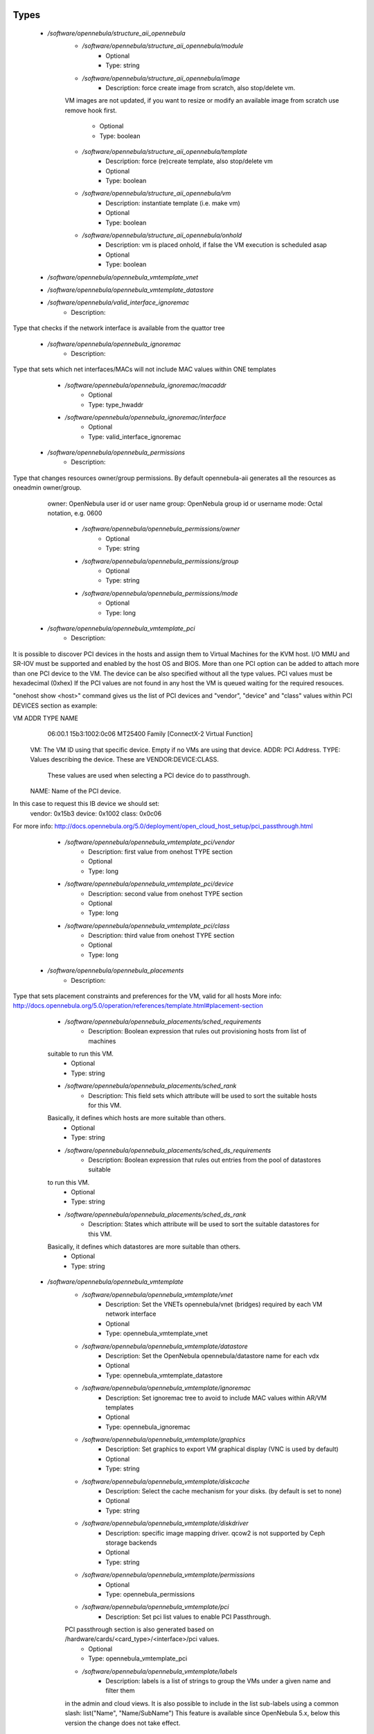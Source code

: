 
Types
-----

 - `/software/opennebula/structure_aii_opennebula`
    - `/software/opennebula/structure_aii_opennebula/module`
        - Optional
        - Type: string
    - `/software/opennebula/structure_aii_opennebula/image`
        - Description: force create image from scratch, also stop/delete vm.
    VM images are not updated, if you want to resize or modify an available
    image from scratch use remove hook first.
        - Optional
        - Type: boolean
    - `/software/opennebula/structure_aii_opennebula/template`
        - Description: force (re)create template, also stop/delete vm
        - Optional
        - Type: boolean
    - `/software/opennebula/structure_aii_opennebula/vm`
        - Description: instantiate template (i.e. make vm)
        - Optional
        - Type: boolean
    - `/software/opennebula/structure_aii_opennebula/onhold`
        - Description: vm is placed onhold, if false the VM execution is scheduled asap
        - Optional
        - Type: boolean
 - `/software/opennebula/opennebula_vmtemplate_vnet`
 - `/software/opennebula/opennebula_vmtemplate_datastore`
 - `/software/opennebula/valid_interface_ignoremac`
    - Description: 
Type that checks if the network interface is available from the quattor tree

 - `/software/opennebula/opennebula_ignoremac`
    - Description: 
Type that sets which net interfaces/MACs
will not include MAC values within ONE templates

    - `/software/opennebula/opennebula_ignoremac/macaddr`
        - Optional
        - Type: type_hwaddr
    - `/software/opennebula/opennebula_ignoremac/interface`
        - Optional
        - Type: valid_interface_ignoremac
 - `/software/opennebula/opennebula_permissions`
    - Description: 
Type that changes resources owner/group permissions.
By default opennebula-aii generates all the resources as oneadmin owner/group.
  owner: OpenNebula user id or user name
  group: OpenNebula group id or username
  mode:  Octal notation, e.g. 0600

    - `/software/opennebula/opennebula_permissions/owner`
        - Optional
        - Type: string
    - `/software/opennebula/opennebula_permissions/group`
        - Optional
        - Type: string
    - `/software/opennebula/opennebula_permissions/mode`
        - Optional
        - Type: long
 - `/software/opennebula/opennebula_vmtemplate_pci`
    - Description: 
It is possible to discover PCI devices in the hosts
and assign them to Virtual Machines for the KVM host.
I/O MMU and SR-IOV must be supported and enabled by the host OS and BIOS.
More than one PCI option can be added to attach more than one PCI device to the VM.
The device can be also specified without all the type values.
PCI values must be hexadecimal (0xhex)
If the PCI values are not found in any host the VM is queued waiting for the
required resouces.

"onehost show <host>" command gives us the list
of PCI devices and "vendor", "device" and "class" values within PCI DEVICES section
as example:

VM ADDR    TYPE           NAME
   06:00.1 15b3:1002:0c06 MT25400 Family [ConnectX-2 Virtual Function]

  VM: The VM ID using that specific device. Empty if no VMs are using that device.
  ADDR: PCI Address.
  TYPE: Values describing the device. These are VENDOR:DEVICE:CLASS.
        These values are used when selecting a PCI device do to passthrough.
  NAME: Name of the PCI device.

In this case to request this IB device we should set:
  vendor: 0x15b3
  device: 0x1002
  class:  0x0c06

For more info:
http://docs.opennebula.org/5.0/deployment/open_cloud_host_setup/pci_passthrough.html

    - `/software/opennebula/opennebula_vmtemplate_pci/vendor`
        - Description: first value from onehost TYPE section
        - Optional
        - Type: long
    - `/software/opennebula/opennebula_vmtemplate_pci/device`
        - Description: second value from onehost TYPE section
        - Optional
        - Type: long
    - `/software/opennebula/opennebula_vmtemplate_pci/class`
        - Description: third value from onehost TYPE section
        - Optional
        - Type: long
 - `/software/opennebula/opennebula_placements`
    - Description: 
Type that sets placement constraints and preferences for the VM, valid for all hosts
More info: http://docs.opennebula.org/5.0/operation/references/template.html#placement-section

    - `/software/opennebula/opennebula_placements/sched_requirements`
        - Description: Boolean expression that rules out provisioning hosts from list of machines
    suitable to run this VM.
        - Optional
        - Type: string
    - `/software/opennebula/opennebula_placements/sched_rank`
        - Description: This field sets which attribute will be used to sort the suitable hosts for this VM.
    Basically, it defines which hosts are more suitable than others.
        - Optional
        - Type: string
    - `/software/opennebula/opennebula_placements/sched_ds_requirements`
        - Description: Boolean expression that rules out entries from the pool of datastores suitable
    to run this VM.
        - Optional
        - Type: string
    - `/software/opennebula/opennebula_placements/sched_ds_rank`
        - Description: States which attribute will be used to sort the suitable datastores for this VM.
    Basically, it defines which datastores are more suitable than others.
        - Optional
        - Type: string
 - `/software/opennebula/opennebula_vmtemplate`
    - `/software/opennebula/opennebula_vmtemplate/vnet`
        - Description: Set the VNETs opennebula/vnet (bridges) required by each VM network interface
        - Optional
        - Type: opennebula_vmtemplate_vnet
    - `/software/opennebula/opennebula_vmtemplate/datastore`
        - Description: Set the OpenNebula opennebula/datastore name for each vdx
        - Optional
        - Type: opennebula_vmtemplate_datastore
    - `/software/opennebula/opennebula_vmtemplate/ignoremac`
        - Description: Set ignoremac tree to avoid to include MAC values within AR/VM templates
        - Optional
        - Type: opennebula_ignoremac
    - `/software/opennebula/opennebula_vmtemplate/graphics`
        - Description: Set graphics to export VM graphical display (VNC is used by default)
        - Optional
        - Type: string
    - `/software/opennebula/opennebula_vmtemplate/diskcache`
        - Description: Select the cache mechanism for your disks. (by default is set to none)
        - Optional
        - Type: string
    - `/software/opennebula/opennebula_vmtemplate/diskdriver`
        - Description: specific image mapping driver. qcow2 is not supported by Ceph storage backends
        - Optional
        - Type: string
    - `/software/opennebula/opennebula_vmtemplate/permissions`
        - Optional
        - Type: opennebula_permissions
    - `/software/opennebula/opennebula_vmtemplate/pci`
        - Description: Set pci list values to enable PCI Passthrough.
    PCI passthrough section is also generated based on /hardware/cards/<card_type>/<interface>/pci values.
        - Optional
        - Type: opennebula_vmtemplate_pci
    - `/software/opennebula/opennebula_vmtemplate/labels`
        - Description: labels is a list of strings to group the VMs under a given name and filter them
    in the admin and cloud views. It is also possible to include in the list
    sub-labels using a common slash: list("Name", "Name/SubName")
    This feature is available since OpenNebula 5.x, below this version the change
    does not take effect.
        - Optional
        - Type: string
    - `/software/opennebula/opennebula_vmtemplate/placements`
        - Optional
        - Type: opennebula_placements
    - `/software/opennebula/opennebula_vmtemplate/memorybacking`
        - Description: The optional memoryBacking element may contain several elements that influence
    how virtual memory pages are backed by host pages.
    hugepages: This tells the hypervisor that the guest should have its memory
    allocated using hugepages instead of the normal native page size.
    nosharepages: Instructs hypervisor to disable shared pages
    (memory merge, KSM) for this domain.
    locked: When set and supported by the hypervisor, memory pages belonging to the domain
    will be locked in hosts memory and the host will not be allowed to swap them out,
    which might be required for some workloads such as real-time. For QEMU/KVM guests,
    the memory used by the QEMU process itself will be locked too: unlike guest memory,
    this is an amount libvirt has no way of figuring out in advance, so it has to remove
    the limit on locked memory altogether. Thus, enabling this option opens up to a
    potential security risk: the host will be unable to reclaim the locked memory back
    from the guest when its running out of memory, which means a malicious guest allocating
    large amounts of locked memory could cause a denial-of-service attach on the host.
        - Optional
        - Type: string

Functions
---------

 - validate_aii_opennebula_hooks
    - Description: 
Function to validate all aii_opennebula hooks

 - is_consistent_memorybacking
